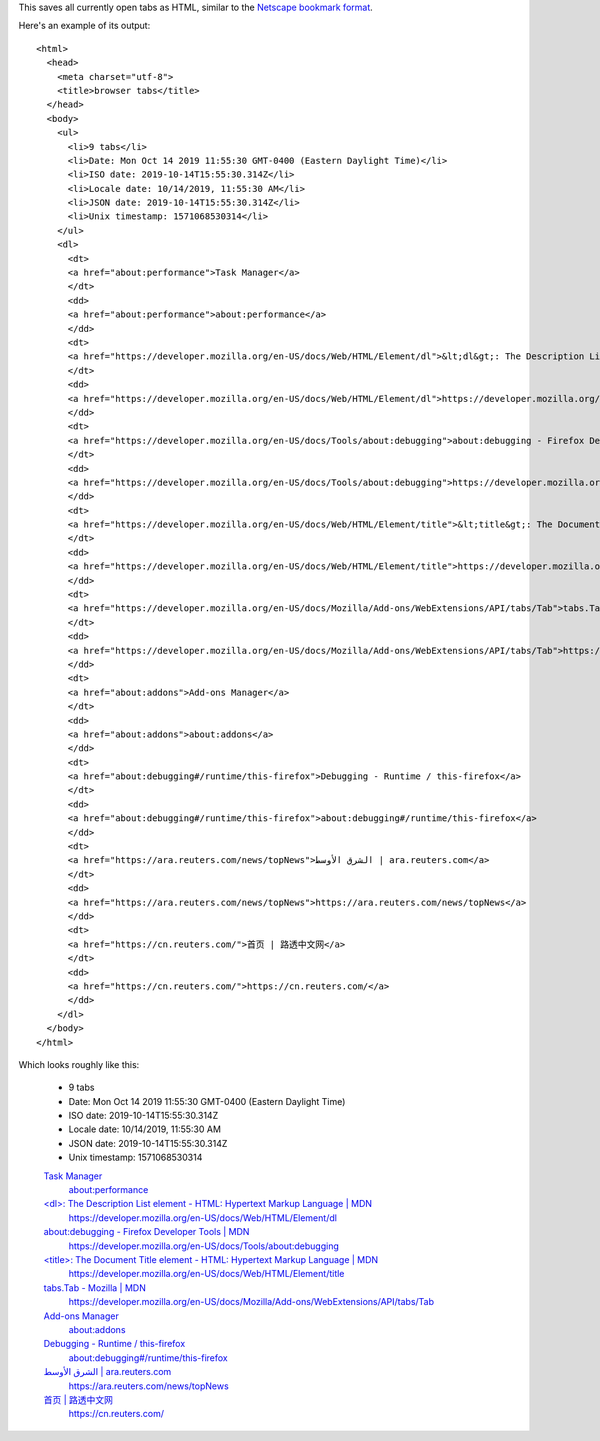 This saves all currently open tabs as HTML,
similar to the `Netscape bookmark format`_.

.. _Netscape bookmark format: https://docs.microsoft.com/en-us/previous-versions/windows/internet-explorer/ie-developer/platform-apis/aa753582(v=vs.85)?redirectedfrom=MSDN

Here's an example of its output::

    <html>
      <head>
        <meta charset="utf-8">
        <title>browser tabs</title>
      </head>
      <body>
        <ul>
          <li>9 tabs</li>
          <li>Date: Mon Oct 14 2019 11:55:30 GMT-0400 (Eastern Daylight Time)</li>
          <li>ISO date: 2019-10-14T15:55:30.314Z</li>
          <li>Locale date: 10/14/2019, 11:55:30 AM</li>
          <li>JSON date: 2019-10-14T15:55:30.314Z</li>
          <li>Unix timestamp: 1571068530314</li>
        </ul>
        <dl>
          <dt>
          <a href="about:performance">Task Manager</a>
          </dt>
          <dd>
          <a href="about:performance">about:performance</a>
          </dd>
          <dt>
          <a href="https://developer.mozilla.org/en-US/docs/Web/HTML/Element/dl">&lt;dl&gt;: The Description List element - HTML: Hypertext Markup Language | MDN</a>
          </dt>
          <dd>
          <a href="https://developer.mozilla.org/en-US/docs/Web/HTML/Element/dl">https://developer.mozilla.org/en-US/docs/Web/HTML/Element/dl</a>
          </dd>
          <dt>
          <a href="https://developer.mozilla.org/en-US/docs/Tools/about:debugging">about:debugging - Firefox Developer Tools | MDN</a>
          </dt>
          <dd>
          <a href="https://developer.mozilla.org/en-US/docs/Tools/about:debugging">https://developer.mozilla.org/en-US/docs/Tools/about:debugging</a>
          </dd>
          <dt>
          <a href="https://developer.mozilla.org/en-US/docs/Web/HTML/Element/title">&lt;title&gt;: The Document Title element - HTML: Hypertext Markup Language | MDN</a>
          </dt>
          <dd>
          <a href="https://developer.mozilla.org/en-US/docs/Web/HTML/Element/title">https://developer.mozilla.org/en-US/docs/Web/HTML/Element/title</a>
          </dd>
          <dt>
          <a href="https://developer.mozilla.org/en-US/docs/Mozilla/Add-ons/WebExtensions/API/tabs/Tab">tabs.Tab - Mozilla | MDN</a>
          </dt>
          <dd>
          <a href="https://developer.mozilla.org/en-US/docs/Mozilla/Add-ons/WebExtensions/API/tabs/Tab">https://developer.mozilla.org/en-US/docs/Mozilla/Add-ons/WebExtensions/API/tabs/Tab</a>
          </dd>
          <dt>
          <a href="about:addons">Add-ons Manager</a>
          </dt>
          <dd>
          <a href="about:addons">about:addons</a>
          </dd>
          <dt>
          <a href="about:debugging#/runtime/this-firefox">Debugging - Runtime / this-firefox</a>
          </dt>
          <dd>
          <a href="about:debugging#/runtime/this-firefox">about:debugging#/runtime/this-firefox</a>
          </dd>
          <dt>
          <a href="https://ara.reuters.com/news/topNews">الشرق الأوسط | ara.reuters.com</a>
          </dt>
          <dd>
          <a href="https://ara.reuters.com/news/topNews">https://ara.reuters.com/news/topNews</a>
          </dd>
          <dt>
          <a href="https://cn.reuters.com/">首页 | 路透中文网</a>
          </dt>
          <dd>
          <a href="https://cn.reuters.com/">https://cn.reuters.com/</a>
          </dd>
        </dl>
      </body>
    </html>

Which looks roughly like this:

    - 9 tabs
    - Date: Mon Oct 14 2019 11:55:30 GMT-0400 (Eastern Daylight Time)
    - ISO date: 2019-10-14T15:55:30.314Z
    - Locale date: 10/14/2019, 11:55:30 AM
    - JSON date: 2019-10-14T15:55:30.314Z
    - Unix timestamp: 1571068530314

    `Task Manager <about:performance>`_
      `about:performance <about:performance>`_

    `\<dl\>: The Description List element - HTML: Hypertext Markup Language | MDN <https://developer.mozilla.org/en-US/docs/Web/HTML/Element/dl>`_
      https://developer.mozilla.org/en-US/docs/Web/HTML/Element/dl

    `about:debugging - Firefox Developer Tools | MDN <https://developer.mozilla.org/en-US/docs/Tools/about:debugging>`_
      https://developer.mozilla.org/en-US/docs/Tools/about:debugging

    `\<title\>: The Document Title element - HTML: Hypertext Markup Language | MDN <https://developer.mozilla.org/en-US/docs/Web/HTML/Element/title>`_
      https://developer.mozilla.org/en-US/docs/Web/HTML/Element/title

    `tabs.Tab - Mozilla | MDN <https://developer.mozilla.org/en-US/docs/Mozilla/Add-ons/WebExtensions/API/tabs/Tab>`_
      https://developer.mozilla.org/en-US/docs/Mozilla/Add-ons/WebExtensions/API/tabs/Tab

    `Add-ons Manager <about:addons>`_
      `about:addons <about:addons>`_

    `Debugging - Runtime / this-firefox <about:debugging#/runtime/this-firefox>`_
      `about:debugging#/runtime/this-firefox <about:debugging#/runtime/this-firefox>`_

    `الشرق الأوسط | ara.reuters.com <https://ara.reuters.com/news/topNews>`_
      https://ara.reuters.com/news/topNews

    `首页 | 路透中文网 <https://cn.reuters.com/>`_
      https://cn.reuters.com/
